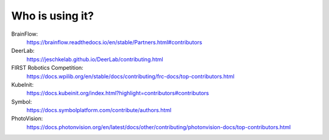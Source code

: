 Who is using it?
================

BrainFlow:
    https://brainflow.readthedocs.io/en/stable/Partners.html#contributors

DeerLab:
    https://jeschkelab.github.io/DeerLab/contributing.html

FIRST Robotics Competition:
    https://docs.wpilib.org/en/stable/docs/contributing/frc-docs/top-contributors.html

KubeInit:
    https://docs.kubeinit.org/index.html?highlight=contributors#contributors

Symbol:
    https://docs.symbolplatform.com/contribute/authors.html

PhotoVision:
    https://docs.photonvision.org/en/latest/docs/other/contributing/photonvision-docs/top-contributors.html
